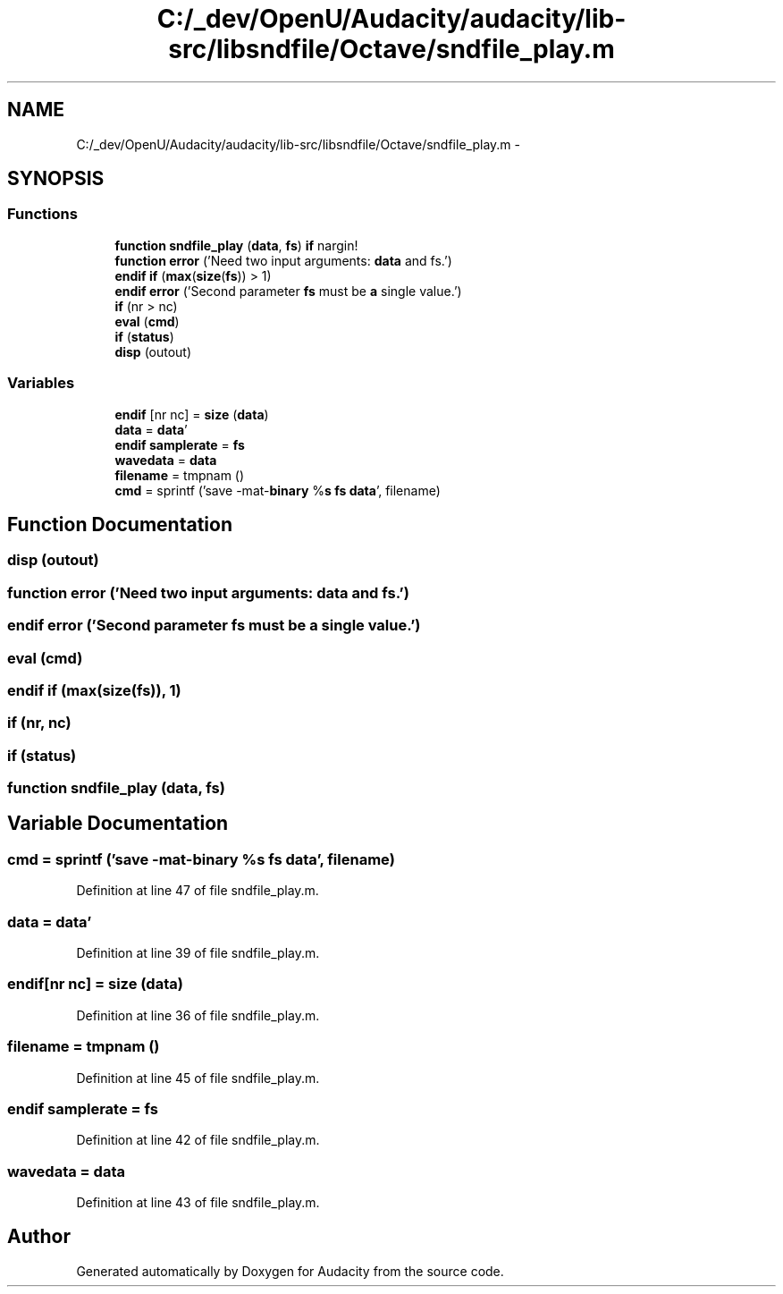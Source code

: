 .TH "C:/_dev/OpenU/Audacity/audacity/lib-src/libsndfile/Octave/sndfile_play.m" 3 "Thu Apr 28 2016" "Audacity" \" -*- nroff -*-
.ad l
.nh
.SH NAME
C:/_dev/OpenU/Audacity/audacity/lib-src/libsndfile/Octave/sndfile_play.m \- 
.SH SYNOPSIS
.br
.PP
.SS "Functions"

.in +1c
.ti -1c
.RI "\fBfunction\fP \fBsndfile_play\fP (\fBdata\fP, \fBfs\fP) \fBif\fP nargin!"
.br
.ti -1c
.RI "\fBfunction\fP \fBerror\fP ('Need two input arguments: \fBdata\fP and fs\&.')"
.br
.ti -1c
.RI "\fBendif\fP \fBif\fP (\fBmax\fP(\fBsize\fP(\fBfs\fP)) > 1)"
.br
.ti -1c
.RI "\fBendif\fP \fBerror\fP ('Second parameter \fBfs\fP must be \fBa\fP single value\&.')"
.br
.ti -1c
.RI "\fBif\fP (nr > nc)"
.br
.ti -1c
.RI "\fBeval\fP (\fBcmd\fP)"
.br
.ti -1c
.RI "\fBif\fP (\fBstatus\fP)"
.br
.ti -1c
.RI "\fBdisp\fP (outout)"
.br
.in -1c
.SS "Variables"

.in +1c
.ti -1c
.RI "\fBendif\fP [nr nc] = \fBsize\fP (\fBdata\fP)"
.br
.ti -1c
.RI "\fBdata\fP = \fBdata\fP'"
.br
.ti -1c
.RI "\fBendif\fP \fBsamplerate\fP = \fBfs\fP"
.br
.ti -1c
.RI "\fBwavedata\fP = \fBdata\fP"
.br
.ti -1c
.RI "\fBfilename\fP = tmpnam ()"
.br
.ti -1c
.RI "\fBcmd\fP = sprintf ('save \-mat\-\fBbinary\fP %\fBs\fP \fBfs\fP \fBdata\fP', filename)"
.br
.in -1c
.SH "Function Documentation"
.PP 
.SS "disp (outout)"

.SS "\fBfunction\fP error ('Need two input arguments: \fBdata\fP and fs\&.')"

.SS "\fBendif\fP error ('Second parameter \fBfs\fP must be \fBa\fP single value\&.')"

.SS "eval (\fBcmd\fP)"

.SS "\fBendif\fP if (\fBmax\fP(\fBsize\fP(\fBfs\fP)), 1)"

.SS "if (nr, nc)"

.SS "if (\fBstatus\fP)"

.SS "\fBfunction\fP sndfile_play (\fBdata\fP, \fBfs\fP)"

.SH "Variable Documentation"
.PP 
.SS "cmd = sprintf ('save \-mat\-\fBbinary\fP %\fBs\fP \fBfs\fP \fBdata\fP', filename)"

.PP
Definition at line 47 of file sndfile_play\&.m\&.
.SS "\fBdata\fP = \fBdata\fP'"

.PP
Definition at line 39 of file sndfile_play\&.m\&.
.SS "endif[nr nc] = \fBsize\fP (\fBdata\fP)"

.PP
Definition at line 36 of file sndfile_play\&.m\&.
.SS "filename = tmpnam ()"

.PP
Definition at line 45 of file sndfile_play\&.m\&.
.SS "\fBendif\fP samplerate = \fBfs\fP"

.PP
Definition at line 42 of file sndfile_play\&.m\&.
.SS "wavedata = \fBdata\fP"

.PP
Definition at line 43 of file sndfile_play\&.m\&.
.SH "Author"
.PP 
Generated automatically by Doxygen for Audacity from the source code\&.
